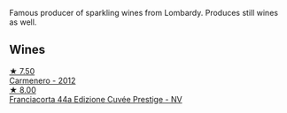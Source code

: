 Famous producer of sparkling wines from Lombardy. Produces still wines as well.

** Wines

#+begin_export html
<div class="flex-container">
  <a class="flex-item flex-item-left" href="/wines/209408b1-02f9-4cd0-97f2-fabe2b014c74.html">
    <img class="flex-bottle" src="/images/20/9408b1-02f9-4cd0-97f2-fabe2b014c74/2021-01-02-10-38-35-AD412A19-DA0A-43D1-A57C-F8BE747F805C-1-105-c@512.webp"></img>
    <section class="h">★ 7.50</section>
    <section class="h text-bolder">Carmenero - 2012</section>
  </a>

  <a class="flex-item flex-item-right" href="/wines/85cd7ff2-5bd7-4964-ac75-d942c480bf92.html">
    <img class="flex-bottle" src="/images/85/cd7ff2-5bd7-4964-ac75-d942c480bf92/2022-11-22-11-36-48-11465561-A32F-4CED-9178-2B7621F8CBB7-1-105-c@512.webp"></img>
    <section class="h">★ 8.00</section>
    <section class="h text-bolder">Franciacorta 44a Edizione Cuvée Prestige - NV</section>
  </a>

</div>
#+end_export
